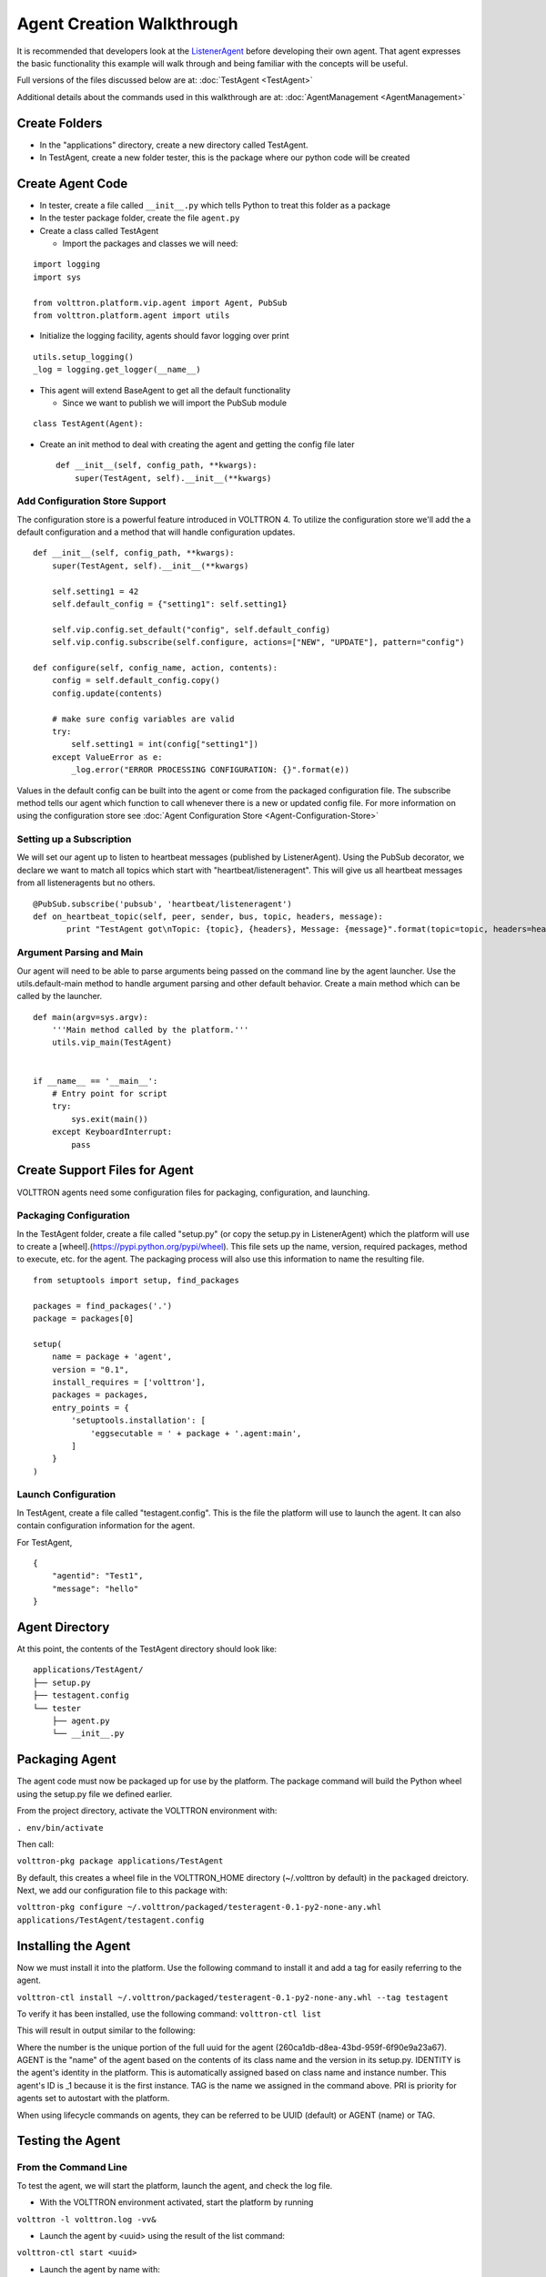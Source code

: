 .. _Agent-Development:
Agent Creation Walkthrough
--------------------------

It is recommended that developers look at the
`ListenerAgent <https://github.com/VOLTTRON/volttron/tree/master/examples/ListenerAgent>`__
before developing their own agent. That agent expresses the basic
functionality this example will walk through and being familiar with the
concepts will be useful.

Full versions of the files discussed below are at:
:doc:`TestAgent <TestAgent>`

Additional details about the commands used in this walkthrough are at:
:doc:`AgentManagement <AgentManagement>`

Create Folders
~~~~~~~~~~~~~~

-  In the "applications" directory, create a new directory called
   TestAgent.
-  In TestAgent, create a new folder tester, this is the package where
   our python code will be created

Create Agent Code
~~~~~~~~~~~~~~~~~

-  In tester, create a file called ``__init__.py`` which tells Python to
   treat this folder as a package
-  In the tester package folder, create the file ``agent.py``
-  Create a class called TestAgent

   -  Import the packages and classes we will need:

.. raw:: html

   <!-- -->

::

    import logging
    import sys

    from volttron.platform.vip.agent import Agent, PubSub
    from volttron.platform.agent import utils

- Initialize the logging facility, agents should favor logging over
  print

::

    utils.setup_logging()
    _log = logging.get_logger(__name__)

-  This agent will extend BaseAgent to get all the default functionality

   -  Since we want to publish we will import the PubSub module

.. raw:: html

   <!-- -->

::

    class TestAgent(Agent):

-  Create an init method to deal with creating the agent and getting the
   config file later

   ::

       def __init__(self, config_path, **kwargs):
           super(TestAgent, self).__init__(**kwargs)

Add Configuration Store Support
^^^^^^^^^^^^^^^^^^^^^^^^^^^^^^^

The configuration store is a powerful feature introduced in VOLTTRON 4.
To utilize the configuration store we'll add the a default configuration
and a method that will handle configuration updates.

::

        def __init__(self, config_path, **kwargs):
            super(TestAgent, self).__init__(**kwargs)

            self.setting1 = 42
            self.default_config = {"setting1": self.setting1}

            self.vip.config.set_default("config", self.default_config)
            self.vip.config.subscribe(self.configure, actions=["NEW", "UPDATE"], pattern="config")

        def configure(self, config_name, action, contents):
            config = self.default_config.copy()
            config.update(contents)

            # make sure config variables are valid
            try:
                self.setting1 = int(config["setting1"])
            except ValueError as e:
                _log.error("ERROR PROCESSING CONFIGURATION: {}".format(e))

Values in the default config can be built into the agent or come from the
packaged configuration file. The subscribe method tells our agent which function
to call whenever there is a new or updated config file. For more information
on using the configuration store see :doc:`Agent Configuration Store <Agent-Configuration-Store>`

Setting up a Subscription
^^^^^^^^^^^^^^^^^^^^^^^^^

We will set our agent up to listen to heartbeat messages (published by
ListenerAgent). Using the PubSub decorator, we declare we want to match
all topics which start with "heartbeat/listeneragent". This will give us
all heartbeat messages from all listeneragents but no others.

::

        @PubSub.subscribe('pubsub', 'heartbeat/listeneragent')
        def on_heartbeat_topic(self, peer, sender, bus, topic, headers, message):
               print "TestAgent got\nTopic: {topic}, {headers}, Message: {message}".format(topic=topic, headers=headers, message=message)

Argument Parsing and Main
^^^^^^^^^^^^^^^^^^^^^^^^^

Our agent will need to be able to parse arguments being passed on the
command line by the agent launcher. Use the utils.default-main method to
handle argument parsing and other default behavior. Create a main method
which can be called by the launcher.

::

    def main(argv=sys.argv):
        '''Main method called by the platform.'''
        utils.vip_main(TestAgent)


    if __name__ == '__main__':
        # Entry point for script
        try:
            sys.exit(main())
        except KeyboardInterrupt:
            pass

Create Support Files for Agent
~~~~~~~~~~~~~~~~~~~~~~~~~~~~~~

VOLTTRON agents need some configuration files for packaging,
configuration, and launching.

Packaging Configuration
^^^^^^^^^^^^^^^^^^^^^^^

In the TestAgent folder, create a file called "setup.py" (or copy the
setup.py in ListenerAgent) which the platform will use to create a
[wheel].(https://pypi.python.org/pypi/wheel). This file sets up the
name, version, required packages, method to execute, etc. for the agent.
The packaging process will also use this information to name the
resulting file.

::

    from setuptools import setup, find_packages

    packages = find_packages('.')
    package = packages[0]

    setup(
        name = package + 'agent',
        version = "0.1",
        install_requires = ['volttron'],
        packages = packages,
        entry_points = {
            'setuptools.installation': [
                'eggsecutable = ' + package + '.agent:main',
            ]
        }
    )

Launch Configuration
^^^^^^^^^^^^^^^^^^^^

In TestAgent, create a file called "testagent.config". This is the file
the platform will use to launch the agent. It can also contain
configuration information for the agent.

For TestAgent,

::

    {
        "agentid": "Test1",
        "message": "hello"    
    }

Agent Directory
~~~~~~~~~~~~~~~

At this point, the contents of the TestAgent directory should look like:

::

    applications/TestAgent/
    ├── setup.py
    ├── testagent.config
    └── tester
        ├── agent.py
        └── __init__.py

Packaging Agent
~~~~~~~~~~~~~~~

The agent code must now be packaged up for use by the platform. The
package command will build the Python wheel using the setup.py file we
defined earlier.

From the project directory, activate the VOLTTRON environment with:

``. env/bin/activate``

Then call:

``volttron-pkg package applications/TestAgent``

By default, this creates a wheel file in the VOLTTRON\_HOME directory
(~/.volttron by default) in the ``packaged`` dreictory. Next, we add our
configuration file to this package with:

``volttron-pkg configure ~/.volttron/packaged/testeragent-0.1-py2-none-any.whl applications/TestAgent/testagent.config``

Installing the Agent
~~~~~~~~~~~~~~~~~~~~

Now we must install it into the platform. Use the following command to install it and add a tag for easily referring to
the agent.

``volttron-ctl install ~/.volttron/packaged/testeragent-0.1-py2-none-any.whl --tag testagent``

To verify it has been installed, use the following command:
``volttron-ctl list``

This will result in output similar to the following:

.. code-block:: bash
      AGENT           IDENTITY              TAG       PRI
    5 testeragent-0.1 testeragent-0.1_1   testagent

Where the number is the unique portion of the full uuid for the agent (260ca1db-d8ea-43bd-959f-6f90e9a23a67). AGENT is
the "name" of the agent based on the contents of its class name and the version in its setup.py. IDENTITY is the
agent's identity in the platform. This is automatically assigned based on class name and instance number. This agent's
ID is _1 because it is the first instance. TAG is the name we assigned in the command above. PRI is priority for
agents set to autostart with the platform.

When using lifecycle commands on agents, they can be referred to be UUID (default) or AGENT (name) or TAG.


Testing the Agent
~~~~~~~~~~~~~~~~~

From the Command Line
^^^^^^^^^^^^^^^^^^^^^

To test the agent, we will start the platform, launch the agent, and
check the log file.

-  With the VOLTTRON environment activated, start the platform by
   running

``volttron -l volttron.log -vv&``

-  Launch the agent by <uuid> using the result of the list command:

``volttron-ctl start <uuid>``

-  Launch the agent by name with:

``volttron-ctl start --name testeragent-0.1``

-  Launch the agent by tag with:

``volttron-ctl start --tag testagent``

-  Check that it is `running <AgentStatus>`__:

``volttron-ctl status``

-  Start the ListenerAgent as in
   `BuildingTheProject <BuildingTheProject>`__
-  Check the log file for messages indicating the TestAgent is receiving
   the ListenerAgents messages:

``tail volttron.log``

::

    2014-09-17 15:30:50,088 (testeragent-0.1 3792) <stdout> INFO: Topic: heartbeat/listeneragent, Headers({u'Date': u'2014-09-17 22:30:50.079548Z', u'AgentID': u'listener1', u'Content-Type': u'text/plain'}), Message:   ['2014-09-17 22:30:50.079548Z']

- Similarly, the agent can be stopped using any of the methods of referring to it with ``volttron-ctl stop``


In Eclipse
^^^^^^^^^^

-  If you are working in Eclipse, create a run configuration for
   TestAgent based on the ListenerAgent configuration in
   EclipseDevEnvironment.
-  Launch the platform
-  Launch the TestAgent
-  Launch the ListenerAgent

TestAgent should start receiving the heartbeats from ListenerAgent
